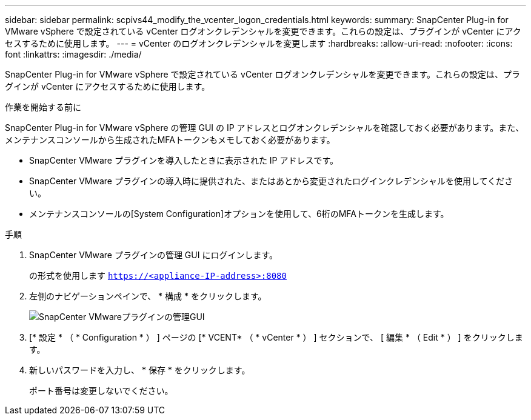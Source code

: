 ---
sidebar: sidebar 
permalink: scpivs44_modify_the_vcenter_logon_credentials.html 
keywords:  
summary: SnapCenter Plug-in for VMware vSphere で設定されている vCenter ログオンクレデンシャルを変更できます。これらの設定は、プラグインが vCenter にアクセスするために使用します。 
---
= vCenter のログオンクレデンシャルを変更します
:hardbreaks:
:allow-uri-read: 
:nofooter: 
:icons: font
:linkattrs: 
:imagesdir: ./media/


[role="lead"]
SnapCenter Plug-in for VMware vSphere で設定されている vCenter ログオンクレデンシャルを変更できます。これらの設定は、プラグインが vCenter にアクセスするために使用します。

.作業を開始する前に
SnapCenter Plug-in for VMware vSphere の管理 GUI の IP アドレスとログオンクレデンシャルを確認しておく必要があります。また、メンテナンスコンソールから生成されたMFAトークンもメモしておく必要があります。

* SnapCenter VMware プラグインを導入したときに表示された IP アドレスです。
* SnapCenter VMware プラグインの導入時に提供された、またはあとから変更されたログインクレデンシャルを使用してください。
* メンテナンスコンソールの[System Configuration]オプションを使用して、6桁のMFAトークンを生成します。


.手順
. SnapCenter VMware プラグインの管理 GUI にログインします。
+
の形式を使用します `https://<appliance-IP-address>:8080`

. 左側のナビゲーションペインで、 * 構成 * をクリックします。
+
image:scpivs44_image30.png["SnapCenter VMwareプラグインの管理GUI"]

. [* 設定 * （ * Configuration * ） ] ページの [* VCENT* （ * vCenter * ） ] セクションで、 [ 編集 * （ Edit * ） ] をクリックします。
. 新しいパスワードを入力し、 * 保存 * をクリックします。
+
ポート番号は変更しないでください。


